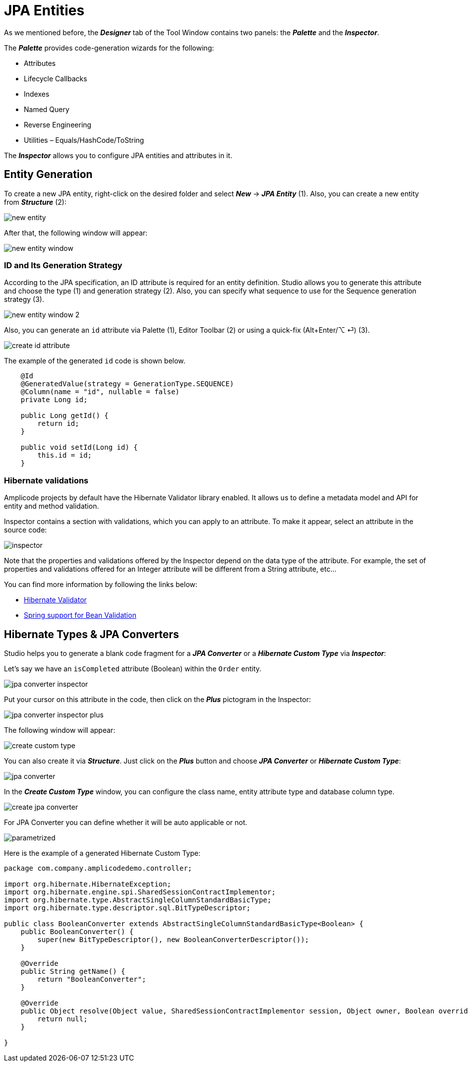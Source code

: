 = JPA Entities

As we mentioned before, the *_Designer_* tab of the Tool Window contains two panels: the *_Palette_* and the *_Inspector_*.

The *_Palette_* provides code-generation wizards for the following:

* Attributes
* Lifecycle Callbacks
* Indexes
* Named Query
* Reverse Engineering
* Utilities – Equals/HashCode/ToString

The *_Inspector_* allows you to configure JPA entities and attributes in it.

[[entity-generation]]
== Entity Generation

To create a new JPA entity, right-click on the desired folder and select *_New_* -> *_JPA Entity_* (1). Also, you can create a new entity from *_Structure_* (2):

image::new-entity.png[align=center]

After that, the following window will appear:

image::new-entity-window.png[align=center]

[[id-generation]]
=== ID and Its Generation Strategy

According to the JPA specification, an ID attribute is required for an entity definition. Studio allows you to generate this attribute and choose the type (1) and generation strategy (2). Also, you can specify what sequence to use for the Sequence generation strategy (3).

image::new-entity-window-2.png[align=center]

Also, you can generate an `id` attribute via Palette (1), Editor Toolbar (2) or using a quick-fix (Alt+Enter/⌥ ⏎) (3).

image::create-id-attribute.png[align=center]

The example of the generated `id` code is shown below.

[source, java]
----
    @Id
    @GeneratedValue(strategy = GenerationType.SEQUENCE)
    @Column(name = "id", nullable = false)
    private Long id;

    public Long getId() {
        return id;
    }

    public void setId(Long id) {
        this.id = id;
    }
----

[[hibernate-validations]]
=== Hibernate validations

Amplicode projects by default have the Hibernate Validator library enabled. It allows us to define a metadata model and API for entity and method validation.

Inspector contains a section with validations, which you can apply to an attribute. To make it appear, select an attribute in the source code:

image::inspector.png[align=center]

Note that the properties and validations offered by the Inspector depend on the data type of the attribute. For example, the set of properties and validations offered for an Integer attribute will be different from a String attribute, etc...

You can find more information by following the links below:

* https://docs.jboss.org/hibernate/validator/7.0/reference/en-US/html_single/[Hibernate Validator]

* https://docs.spring.io/spring-framework/reference/core/validation/beanvalidation.html[Spring support for Bean Validation]

[[hibernate-types]]
== Hibernate Types & JPA Converters

Studio helps you to generate a blank code fragment for a *_JPA Converter_* or a *_Hibernate Custom Type_* via *_Inspector_*:



Let's say we have an `isCompleted` attribute (Boolean) within the `Order` entity.

image::jpa-converter-inspector.png[align=center]

Put your cursor on this attribute in the code, then click on the *_Plus_* pictogram in the Inspector:

image::jpa-converter-inspector-plus.png[align=center]

The following window will appear:

image::create-custom-type.png[align=center]

You can also create it via *_Structure_*. Just click on the *_Plus_* button and choose *_JPA Converter_* or *_Hibernate Custom Type_*:

image::jpa-converter.png[align=center]

In the *_Create Custom Type_* window, you can configure the class name, entity attribute type and database column type.

image::create-jpa-converter.png[align=center]

For JPA Converter you can define whether it will be auto applicable or not.

image::parametrized.png[align=center]

Here is the example of a generated Hibernate Custom Type:

[source, java]
----
package com.company.amplicodedemo.controller;

import org.hibernate.HibernateException;
import org.hibernate.engine.spi.SharedSessionContractImplementor;
import org.hibernate.type.AbstractSingleColumnStandardBasicType;
import org.hibernate.type.descriptor.sql.BitTypeDescriptor;

public class BooleanConverter extends AbstractSingleColumnStandardBasicType<Boolean> {
    public BooleanConverter() {
        super(new BitTypeDescriptor(), new BooleanConverterDescriptor());
    }

    @Override
    public String getName() {
        return "BooleanConverter";
    }

    @Override
    public Object resolve(Object value, SharedSessionContractImplementor session, Object owner, Boolean overridingEager) throws HibernateException {
        return null;
    }

}
----
